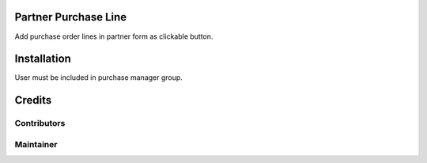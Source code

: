 Partner Purchase Line
=====================

Add purchase order lines in partner form as clickable button.

Installation
============

User must be included in purchase manager group.

Credits
=======

Contributors
------------

Maintainer
----------
